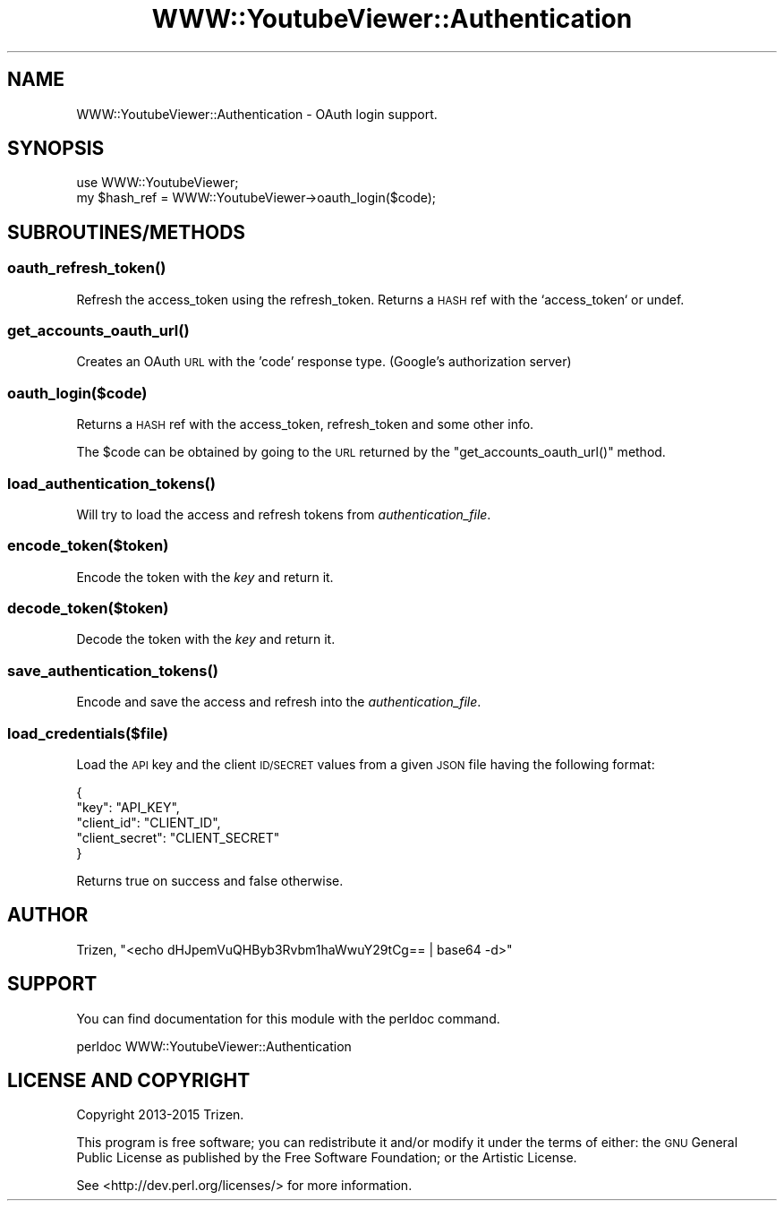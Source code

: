 .\" Automatically generated by Pod::Man 4.11 (Pod::Simple 3.35)
.\"
.\" Standard preamble:
.\" ========================================================================
.de Sp \" Vertical space (when we can't use .PP)
.if t .sp .5v
.if n .sp
..
.de Vb \" Begin verbatim text
.ft CW
.nf
.ne \\$1
..
.de Ve \" End verbatim text
.ft R
.fi
..
.\" Set up some character translations and predefined strings.  \*(-- will
.\" give an unbreakable dash, \*(PI will give pi, \*(L" will give a left
.\" double quote, and \*(R" will give a right double quote.  \*(C+ will
.\" give a nicer C++.  Capital omega is used to do unbreakable dashes and
.\" therefore won't be available.  \*(C` and \*(C' expand to `' in nroff,
.\" nothing in troff, for use with C<>.
.tr \(*W-
.ds C+ C\v'-.1v'\h'-1p'\s-2+\h'-1p'+\s0\v'.1v'\h'-1p'
.ie n \{\
.    ds -- \(*W-
.    ds PI pi
.    if (\n(.H=4u)&(1m=24u) .ds -- \(*W\h'-12u'\(*W\h'-12u'-\" diablo 10 pitch
.    if (\n(.H=4u)&(1m=20u) .ds -- \(*W\h'-12u'\(*W\h'-8u'-\"  diablo 12 pitch
.    ds L" ""
.    ds R" ""
.    ds C` ""
.    ds C' ""
'br\}
.el\{\
.    ds -- \|\(em\|
.    ds PI \(*p
.    ds L" ``
.    ds R" ''
.    ds C`
.    ds C'
'br\}
.\"
.\" Escape single quotes in literal strings from groff's Unicode transform.
.ie \n(.g .ds Aq \(aq
.el       .ds Aq '
.\"
.\" If the F register is >0, we'll generate index entries on stderr for
.\" titles (.TH), headers (.SH), subsections (.SS), items (.Ip), and index
.\" entries marked with X<> in POD.  Of course, you'll have to process the
.\" output yourself in some meaningful fashion.
.\"
.\" Avoid warning from groff about undefined register 'F'.
.de IX
..
.nr rF 0
.if \n(.g .if rF .nr rF 1
.if (\n(rF:(\n(.g==0)) \{\
.    if \nF \{\
.        de IX
.        tm Index:\\$1\t\\n%\t"\\$2"
..
.        if !\nF==2 \{\
.            nr % 0
.            nr F 2
.        \}
.    \}
.\}
.rr rF
.\" ========================================================================
.\"
.IX Title "WWW::YoutubeViewer::Authentication 3pm"
.TH WWW::YoutubeViewer::Authentication 3pm "2020-11-12" "perl v5.30.3" "User Contributed Perl Documentation"
.\" For nroff, turn off justification.  Always turn off hyphenation; it makes
.\" way too many mistakes in technical documents.
.if n .ad l
.nh
.SH "NAME"
WWW::YoutubeViewer::Authentication \- OAuth login support.
.SH "SYNOPSIS"
.IX Header "SYNOPSIS"
.Vb 2
\&    use WWW::YoutubeViewer;
\&    my $hash_ref = WWW::YoutubeViewer\->oauth_login($code);
.Ve
.SH "SUBROUTINES/METHODS"
.IX Header "SUBROUTINES/METHODS"
.SS "\fBoauth_refresh_token()\fP"
.IX Subsection "oauth_refresh_token()"
Refresh the access_token using the refresh_token. Returns a \s-1HASH\s0 ref with the `access_token` or undef.
.SS "\fBget_accounts_oauth_url()\fP"
.IX Subsection "get_accounts_oauth_url()"
Creates an OAuth \s-1URL\s0 with the 'code' response type. (Google's authorization server)
.SS "oauth_login($code)"
.IX Subsection "oauth_login($code)"
Returns a \s-1HASH\s0 ref with the access_token, refresh_token and some other info.
.PP
The \f(CW$code\fR can be obtained by going to the \s-1URL\s0 returned by the \f(CW\*(C`get_accounts_oauth_url()\*(C'\fR method.
.SS "\fBload_authentication_tokens()\fP"
.IX Subsection "load_authentication_tokens()"
Will try to load the access and refresh tokens from \fIauthentication_file\fR.
.SS "encode_token($token)"
.IX Subsection "encode_token($token)"
Encode the token with the \fIkey\fR and return it.
.SS "decode_token($token)"
.IX Subsection "decode_token($token)"
Decode the token with the \fIkey\fR and return it.
.SS "\fBsave_authentication_tokens()\fP"
.IX Subsection "save_authentication_tokens()"
Encode and save the access and refresh into the \fIauthentication_file\fR.
.SS "load_credentials($file)"
.IX Subsection "load_credentials($file)"
Load the \s-1API\s0 key and the client \s-1ID/SECRET\s0 values from a given \s-1JSON\s0 file having the following format:
.PP
.Vb 5
\&    {
\&        "key":           "API_KEY",
\&        "client_id":     "CLIENT_ID",
\&        "client_secret": "CLIENT_SECRET"
\&    }
.Ve
.PP
Returns true on success and false otherwise.
.SH "AUTHOR"
.IX Header "AUTHOR"
Trizen, \f(CW\*(C`<echo dHJpemVuQHByb3Rvbm1haWwuY29tCg== | base64 \-d>\*(C'\fR
.SH "SUPPORT"
.IX Header "SUPPORT"
You can find documentation for this module with the perldoc command.
.PP
.Vb 1
\&    perldoc WWW::YoutubeViewer::Authentication
.Ve
.SH "LICENSE AND COPYRIGHT"
.IX Header "LICENSE AND COPYRIGHT"
Copyright 2013\-2015 Trizen.
.PP
This program is free software; you can redistribute it and/or modify it
under the terms of either: the \s-1GNU\s0 General Public License as published
by the Free Software Foundation; or the Artistic License.
.PP
See <http://dev.perl.org/licenses/> for more information.
